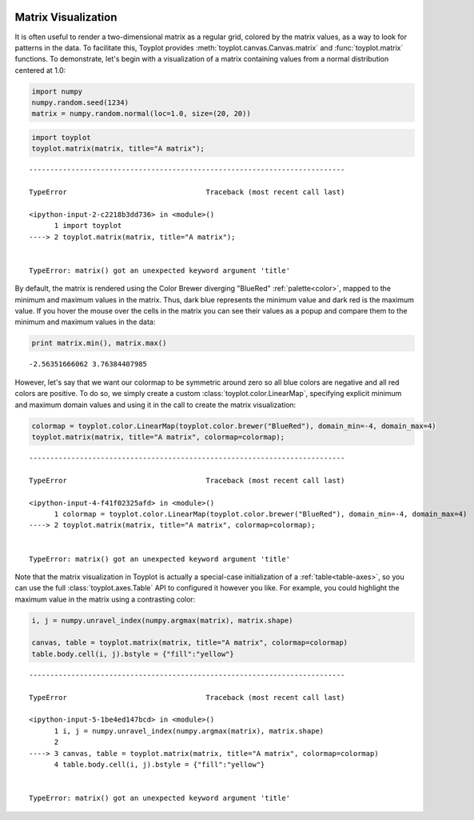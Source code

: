 
  .. image:: ../artwork/toyplot.png
    :width: 200px
    :align: right
  
.. _matrix-visualization:

Matrix Visualization
====================

It is often useful to render a two-dimensional matrix as a regular grid,
colored by the matrix values, as a way to look for patterns in the data.
To facilitate this, Toyplot provides
:meth:`toyplot.canvas.Canvas.matrix` and :func:`toyplot.matrix`
functions. To demonstrate, let's begin with a visualization of a matrix
containing values from a normal distribution centered at 1.0:

.. code:: python

    import numpy
    numpy.random.seed(1234)
    matrix = numpy.random.normal(loc=1.0, size=(20, 20))

.. code:: python

    import toyplot
    toyplot.matrix(matrix, title="A matrix");


::


    ---------------------------------------------------------------------------

    TypeError                                 Traceback (most recent call last)

    <ipython-input-2-c2218b3dd736> in <module>()
          1 import toyplot
    ----> 2 toyplot.matrix(matrix, title="A matrix");
    

    TypeError: matrix() got an unexpected keyword argument 'title'


By default, the matrix is rendered using the Color Brewer diverging
"BlueRed" :ref:`palette<color>`, mapped to the minimum and maximum
values in the matrix. Thus, dark blue represents the minimum value and
dark red is the maximum value. If you hover the mouse over the cells in
the matrix you can see their values as a popup and compare them to the
minimum and maximum values in the data:

.. code:: python

    print matrix.min(), matrix.max()


.. parsed-literal::

    -2.56351666062 3.76384407985


However, let's say that we want our colormap to be symmetric around zero
so all blue colors are negative and all red colors are positive. To do
so, we simply create a custom :class:`toyplot.color.LinearMap`,
specifying explicit minimum and maximum domain values and using it in
the call to create the matrix visualization:

.. code:: python

    colormap = toyplot.color.LinearMap(toyplot.color.brewer("BlueRed"), domain_min=-4, domain_max=4)
    toyplot.matrix(matrix, title="A matrix", colormap=colormap);


::


    ---------------------------------------------------------------------------

    TypeError                                 Traceback (most recent call last)

    <ipython-input-4-f41f02325afd> in <module>()
          1 colormap = toyplot.color.LinearMap(toyplot.color.brewer("BlueRed"), domain_min=-4, domain_max=4)
    ----> 2 toyplot.matrix(matrix, title="A matrix", colormap=colormap);
    

    TypeError: matrix() got an unexpected keyword argument 'title'


Note that the matrix visualization in Toyplot is actually a special-case
initialization of a :ref:`table<table-axes>`, so you can use the full
:class:`toyplot.axes.Table` API to configured it however you like. For
example, you could highlight the maximum value in the matrix using a
contrasting color:

.. code:: python

    i, j = numpy.unravel_index(numpy.argmax(matrix), matrix.shape)
    
    canvas, table = toyplot.matrix(matrix, title="A matrix", colormap=colormap)
    table.body.cell(i, j).bstyle = {"fill":"yellow"}


::


    ---------------------------------------------------------------------------

    TypeError                                 Traceback (most recent call last)

    <ipython-input-5-1be4ed147bcd> in <module>()
          1 i, j = numpy.unravel_index(numpy.argmax(matrix), matrix.shape)
          2 
    ----> 3 canvas, table = toyplot.matrix(matrix, title="A matrix", colormap=colormap)
          4 table.body.cell(i, j).bstyle = {"fill":"yellow"}


    TypeError: matrix() got an unexpected keyword argument 'title'


